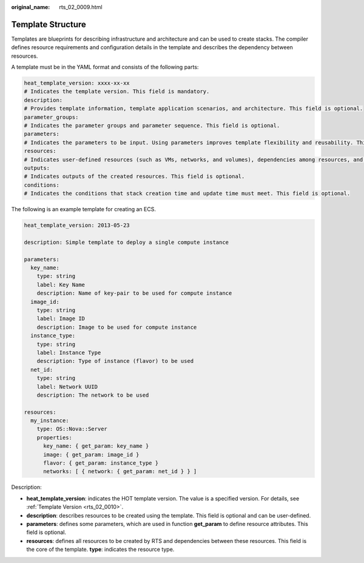:original_name: rts_02_0009.html

.. _rts_02_0009:

Template Structure
==================

Templates are blueprints for describing infrastructure and architecture and can be used to create stacks. The compiler defines resource requirements and configuration details in the template and describes the dependency between resources.

A template must be in the YAML format and consists of the following parts:

.. code-block::

   heat_template_version: xxxx-xx-xx
   # Indicates the template version. This field is mandatory.
   description:
   # Provides template information, template application scenarios, and architecture. This field is optional.
   parameter_groups:
   # Indicates the parameter groups and parameter sequence. This field is optional.
   parameters:
   # Indicates the parameters to be input. Using parameters improves template flexibility and reusability. This field is optional.
   resources:
   # Indicates user-defined resources (such as VMs, networks, and volumes), dependencies among resources, and configuration details. This field is optional.
   outputs:
   # Indicates outputs of the created resources. This field is optional.
   conditions:
   # Indicates the conditions that stack creation time and update time must meet. This field is optional.

The following is an example template for creating an ECS.

.. code-block::

   heat_template_version: 2013-05-23

   description: Simple template to deploy a single compute instance

   parameters:
     key_name:
       type: string
       label: Key Name
       description: Name of key-pair to be used for compute instance
     image_id:
       type: string
       label: Image ID
       description: Image to be used for compute instance
     instance_type:
       type: string
       label: Instance Type
       description: Type of instance (flavor) to be used
     net_id:
       type: string
       label: Network UUID
       description: The network to be used

   resources:
     my_instance:
       type: OS::Nova::Server
       properties:
         key_name: { get_param: key_name }
         image: { get_param: image_id }
         flavor: { get_param: instance_type }
         networks: [ { network: { get_param: net_id } } ]

Description:

-  **heat_template_version**: indicates the HOT template version. The value is a specified version. For details, see :ref:`Template Version <rts_02_0010>`.
-  **description**: describes resources to be created using the template. This field is optional and can be user-defined.
-  **parameters**: defines some parameters, which are used in function **get_param** to define resource attributes. This field is optional.
-  **resources**: defines all resources to be created by RTS and dependencies between these resources. This field is the core of the template. **type**: indicates the resource type.
